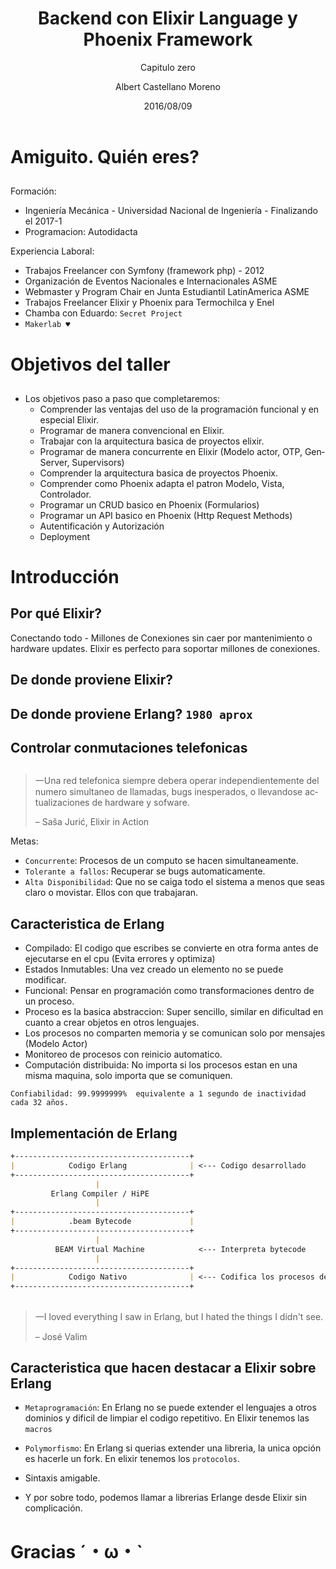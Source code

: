 #+TITLE: Backend con Elixir Language y Phoenix Framework
#+SUBTITLE: Capitulo zero
#+DATE: 2016/08/09
#+AUTHOR: Albert Castellano Moreno
#+EMAIL: acastemoreno@gmail.com
#+OPTIONS: ':nil *:t -:t ::t <:t H:3 \n:nil ^:t arch:headline
#+OPTIONS: author:t c:nil creator:comment d:(not "LOGBOOK") date:t
#+OPTIONS: e:t email:nil f:t inline:t num:nil p:nil pri:nil stat:t
#+OPTIONS: tags:t tasks:t tex:t timestamp:t toc:nil todo:t |:t
#+CREATOR: Emacs 24.4.1 (Org mode 8.2.10)
#+DESCRIPTION:
#+EXCLUDE_TAGS: noexport
#+KEYWORDS:
#+LANGUAGE: es
#+SELECT_TAGS: export

#+GITHUB: http://github.com/acastemoreno

#+FAVICON: images/elixir.png
#+ICON: images/elixir.png
#+HASHTAG: #elixir #makerlab #AmiguitoEsMiPastorNadaMeFaltara

* Amiguito. Quién eres?
  :PROPERTIES:
  :SLIDE:    segue dark quote
  :ASIDE:    right bottom
  :ARTICLE:  flexbox vleft auto-fadein
  :END:
** 
#+BEGIN_CENTER
#+ATTR_HTML: :width 300px
[[file:images/me.png]]
#+END_CENTER
** 
Formación:
- Ingeniería Mecánica - Universidad Nacional de Ingeniería - Finalizando el 2017-1
- Programacion: Autodidacta
Experiencia Laboral:
- Trabajos Freelancer con Symfony (framework php) - 2012
- Organización de Eventos Nacionales e Internacionales ASME
- Webmaster y Program Chair en Junta Estudiantil LatinAmerica ASME
- Trabajos Freelancer Elixir y Phoenix para Termochilca y Enel
- Chamba con Eduardo: =Secret Project=
- =Makerlab ♥=

* Objetivos del taller
  :PROPERTIES:
  :SLIDE:    segue dark quote
  :ASIDE:    right bottom
  :ARTICLE:  flexbox vleft auto-fadein
  :END:
** 
- Los objetivos paso a paso que completaremos:
  + Comprender las ventajas del uso de la programación funcional y en especial Elixir.
  + Programar de manera convencional en Elixir.
  + Trabajar con la arquitectura basica de proyectos elixir.
  + Programar de manera concurrente en Elixir (Modelo actor, OTP, GenServer, Supervisors)
  + Comprender la arquitectura basica de proyectos Phoenix.
  + Comprender como Phoenix adapta el patron Modelo, Vista, Controlador.
  + Programar un CRUD basico en Phoenix (Formularios)
  + Programar un API basico en Phoenix (Http Request Methods)
  + Autentificación y Autorización
  + Deployment

* Introducción
  :PROPERTIES:
  :SLIDE:    segue dark quote
  :ASIDE:    right bottom
  :ARTICLE:  flexbox vleft auto-fadein
  :END:

** Por qué Elixir?
:PROPERTIES:
:ARTICLE:  smaller
:END:
#+BEGIN_CENTER
#+ATTR_HTML: :width 500px
[[file:images/internet_of_things.png]]
#+END_CENTER
Conectando todo - Millones de Conexiones sin caer por mantenimiento o hardware updates. Elixir es perfecto para soportar millones de conexiones.
** De donde proviene Elixir?
#+BEGIN_CENTER
#+ATTR_HTML: :width 700px
[[file:images/erlang_elixir.png]]
#+END_CENTER
** De donde proviene Erlang? =1980 aprox=
#+BEGIN_CENTER
#+ATTR_HTML: :width 800px
[[file:images/ericsson-logo.jpg]]
#+END_CENTER
** Controlar conmutaciones telefonicas
#+BEGIN_CENTER
#+ATTR_HTML: :width 800px
[[file:images/telefonista.jpg]]
#+END_CENTER
** 
#+BEGIN_QUOTE
一Una red telefonica siempre debera operar independientemente del numero simultaneo de llamadas, bugs inesperados, o llevandose actualizaciones de hardware y sofware.

      -- Saša Jurić, Elixir in Action
#+END_QUOTE
Metas:
- =Concurrente=: Procesos de un computo se hacen simultaneamente.
- =Tolerante a fallos=: Recuperar se bugs automaticamente.
- =Alta Disponibilidad=: Que no se caiga todo el sistema a menos que seas claro o movistar. Ellos con que trabajaran.
** Caracteristica de Erlang
:PROPERTIES:
:ARTICLE:  smaller
:END:
- Compilado: El codigo que escribes se convierte en otra forma antes de ejecutarse en el cpu (Evita errores y optimiza)
- Estados Inmutables: Una vez creado un elemento no se puede modificar.
- Funcional: Pensar en programación como transformaciones dentro de un proceso.
- Proceso es la basica abstraccion: Super sencillo, similar en dificultad en cuanto a crear objetos en otros lenguajes.
- Los procesos no comparten memoria y se comunican solo por mensajes (Modelo Actor)
- Monitoreo de procesos con reinicio automatico.
- Computación distribuida: No importa si los procesos estan en una misma maquina, solo importa que se comuniquen.
=Confiabilidad: 99.9999999%  equivalente a 1 segundo de inactividad cada 32 años.=
** Implementación de Erlang
#+BEGIN_SRC markdown
+---------------------------------------+
|            Codigo Erlang              | <--- Codigo desarrollado 
+---------------------------------------+
                   |
         Erlang Compiler / HiPE
                   |
+---------------------------------------+
|            .beam Bytecode             |
+---------------------------------------+
                   |
          BEAM Virtual Machine            <--- Interpreta bytecode
                   |
+---------------------------------------+
|            Codigo Nativo              | <--- Codifica los procesos del CPU
+---------------------------------------+
#+END_SRC
** 
:PROPERTIES:
:ARTICLE:  smaller
:END:
#+BEGIN_CENTER
#+ATTR_HTML: :width 500px
[[file:images/jose_valim.jpg]]
#+END_CENTER
#+BEGIN_QUOTE
一I loved everything I saw in Erlang, but I hated the things I didn't see.

      -- José Valim
#+END_QUOTE
** Caracteristica que hacen destacar a Elixir sobre Erlang
- =Metaprogramación=: En Erlang no se puede extender el lenguajes a otros dominios y dificil de limpiar el codigo repetitivo. En Elixir tenemos las =macros=


- =Polymorfismo=: En Erlang si querias extender una libreria, la unica opción es hacerle un fork. En elixir tenemos los =protocolos=.

- Sintaxis amigable.

- Y por sobre todo, podemos llamar a librerias Erlange desde Elixir sin complicación.

* Gracias ˊ・ω・ˋ
  :PROPERTIES:
  :SLIDE: thank-you-slide segue
  :ASIDE: right
  :ARTICLE: flexbox vleft auto-fadein
  :END:
